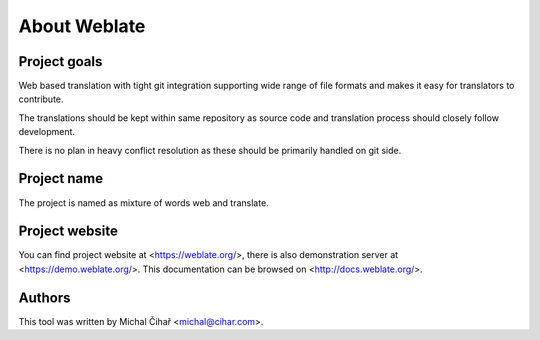 About Weblate
=============

Project goals
-------------

Web based translation with tight git integration supporting wide range of file
formats and makes it easy for translators to contribute.

The translations should be kept within same repository as source code and
translation process should closely follow development.

There is no plan in heavy conflict resolution as these should be primarily
handled on git side.

Project name
------------

The project is named as mixture of words web and translate.

Project website
---------------

You can find project website at <https://weblate.org/>, there is also
demonstration server at <https://demo.weblate.org/>. This documentation
can be browsed on <http://docs.weblate.org/>.

Authors
-------

This tool was written by Michal Čihař <michal@cihar.com>.
